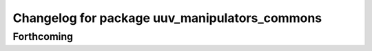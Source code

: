 ^^^^^^^^^^^^^^^^^^^^^^^^^^^^^^^^^^^^^^^^^^^^^^
Changelog for package uuv_manipulators_commons
^^^^^^^^^^^^^^^^^^^^^^^^^^^^^^^^^^^^^^^^^^^^^^

Forthcoming
-----------

